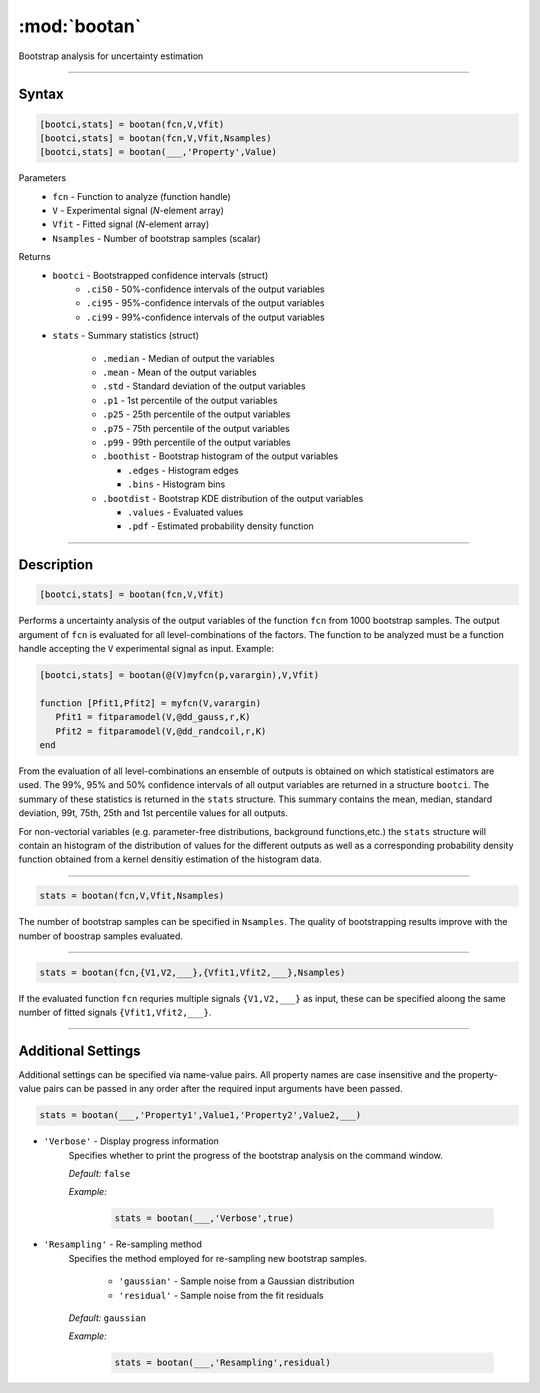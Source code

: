 .. highlight:: matlab
.. _bootan:

***********************
:mod:`bootan`
***********************

Bootstrap analysis for uncertainty estimation

------------------------


Syntax
=========================================

.. code-block:: matlab

    [bootci,stats] = bootan(fcn,V,Vfit)
    [bootci,stats] = bootan(fcn,V,Vfit,Nsamples)
    [bootci,stats] = bootan(___,'Property',Value)

Parameters
    *   ``fcn`` - Function to analyze (function handle)
    *   ``V`` - Experimental signal (*N*-element array)
    *   ``Vfit`` - Fitted signal (*N*-element array)
    *   ``Nsamples`` - Number of bootstrap samples (scalar)

Returns
    *   ``bootci`` - Bootstrapped confidence intervals (struct)
         *   ``.ci50`` - 50%-confidence intervals of the output variables
         *   ``.ci95`` - 95%-confidence intervals of the output variables
         *   ``.ci99`` - 99%-confidence intervals of the output variables

    *   ``stats`` - Summary statistics (struct)

         *   ``.median`` - Median of output the variables
         *   ``.mean`` - Mean of the output variables
         *   ``.std`` - Standard deviation of the output variables
         *   ``.p1``  - 1st percentile of the output variables
         *   ``.p25`` - 25th percentile of the output variables
         *   ``.p75`` - 75th percentile of the output variables
         *   ``.p99`` - 99th percentile of the output variables
         *   ``.boothist`` - Bootstrap histogram of the output variables

             *   ``.edges`` - Histogram edges
             *   ``.bins`` - Histogram bins

         *   ``.bootdist`` - Bootstrap KDE distribution of the output variables

             *   ``.values`` - Evaluated values
             *   ``.pdf`` - Estimated probability density function


------------------------


Description
=========================================

.. code-block:: matlab

    [bootci,stats] = bootan(fcn,V,Vfit)

Performs a uncertainty analysis of the output variables of the function ``fcn`` from 1000 bootstrap samples. The output argument of ``fcn`` is evaluated for all level-combinations of the factors. The function to be analyzed must be a function handle accepting the ``V`` experimental signal as input. Example:

.. code-block:: matlab

    [bootci,stats] = bootan(@(V)myfcn(p,varargin),V,Vfit)

    function [Pfit1,Pfit2] = myfcn(V,varargin)
       Pfit1 = fitparamodel(V,@dd_gauss,r,K)
       Pfit2 = fitparamodel(V,@dd_randcoil,r,K)
    end


From the evaluation of all level-combinations an ensemble of outputs is obtained on which statistical estimators are used. The 99%, 95% and 50% confidence intervals of all output variables are returned in a structure ``bootci``. The summary of these statistics is returned in the ``stats`` structure. This summary contains the mean, median, standard deviation, 99t, 75th, 25th and 1st percentile values for all outputs.

For non-vectorial variables (e.g. parameter-free distributions, background functions,etc.) the ``stats`` structure will contain an histogram of the distribution of values for the different outputs as well as a corresponding probability density function obtained from a kernel densitiy estimation of the histogram data.

------------------------

.. code-block:: matlab

    stats = bootan(fcn,V,Vfit,Nsamples)


The number of bootstrap samples can be specified in ``Nsamples``. The quality of bootstrapping results improve with the number of boostrap samples evaluated. 



------------------------


.. code-block:: matlab

    stats = bootan(fcn,{V1,V2,___},{Vfit1,Vfit2,___},Nsamples)


If the evaluated function ``fcn`` requries multiple signals ``{V1,V2,___}`` as input, these can be specified aloong the same number of fitted signals ``{Vfit1,Vfit2,___}``. 


------------------------


Additional Settings
=========================================

Additional settings can be specified via name-value pairs. All property names are case insensitive and the property-value pairs can be passed in any order after the required input arguments have been passed.



.. code-block:: matlab

    stats = bootan(___,'Property1',Value1,'Property2',Value2,___)

- ``'Verbose'`` - Display progress information
    Specifies whether to print the progress of the bootstrap analysis on the command window.

    *Default:* ``false``

    *Example:*

		.. code-block:: matlab

			stats = bootan(___,'Verbose',true)


- ``'Resampling'`` - Re-sampling method
    Specifies the method employed for re-sampling new bootstrap samples.

        *   ``'gaussian'`` - Sample noise from a Gaussian distribution
        *   ``'residual'`` - Sample noise from the fit residuals

    *Default:* ``gaussian``

    *Example:*

		.. code-block:: matlab

			stats = bootan(___,'Resampling',residual)

